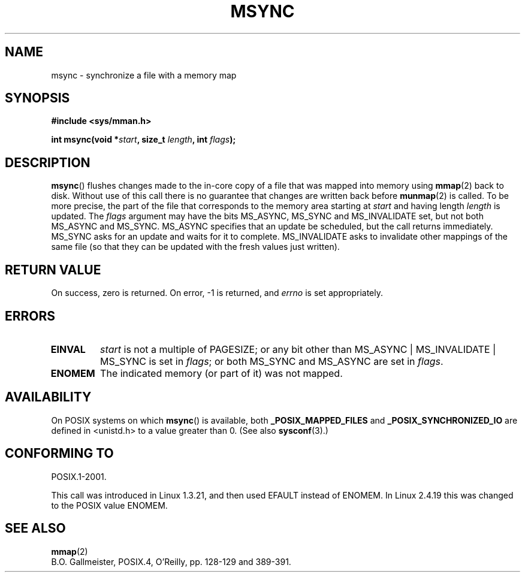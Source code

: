 .\" Hey Emacs! This file is -*- nroff -*- source.
.\"
.\" Copyright (C) 1996 Andries Brouwer (aeb@cwi.nl)
.\"
.\" Permission is granted to make and distribute verbatim copies of this
.\" manual provided the copyright notice and this permission notice are
.\" preserved on all copies.
.\"
.\" Permission is granted to copy and distribute modified versions of this
.\" manual under the conditions for verbatim copying, provided that the
.\" entire resulting derived work is distributed under the terms of a
.\" permission notice identical to this one.
.\" 
.\" Since the Linux kernel and libraries are constantly changing, this
.\" manual page may be incorrect or out-of-date.  The author(s) assume no
.\" responsibility for errors or omissions, or for damages resulting from
.\" the use of the information contained herein.  The author(s) may not
.\" have taken the same level of care in the production of this manual,
.\" which is licensed free of charge, as they might when working
.\" professionally.
.\" 
.\" Formatted or processed versions of this manual, if unaccompanied by
.\" the source, must acknowledge the copyright and authors of this work.
.\"
.TH MSYNC 2 2003-08-21 "Linux 2.4" "Linux Programmer's Manual"
.SH NAME
msync \- synchronize a file with a memory map
.SH SYNOPSIS
.B #include <sys/mman.h>
.sp
.BI "int msync(void *" start ", size_t " length ", int " flags );
.SH DESCRIPTION
.BR msync ()
flushes changes made to the in-core copy of a file that was mapped
into memory using
.BR mmap (2)
back to disk.  Without use of this call
there is no guarantee that changes are written back before
.BR munmap (2)
is called.  To be more precise, the part of the file that
corresponds to the memory area starting at
.I start
and having length
.I length
is updated.  The
.I flags
argument may have the bits MS_ASYNC, MS_SYNC and MS_INVALIDATE set,
but not both MS_ASYNC and MS_SYNC.
MS_ASYNC specifies that an update be scheduled, but the call
returns immediately.
MS_SYNC asks for an update and waits for it to complete.
MS_INVALIDATE asks to invalidate other mappings of the same file
(so that they can be updated with the fresh values just written).
.SH "RETURN VALUE"
On success, zero is returned.  On error, \-1 is returned, and
.I errno
is set appropriately.
.SH ERRORS
.TP
.BR EINVAL
.I start
is not a multiple of PAGESIZE; or any bit other than
MS_ASYNC | MS_INVALIDATE | MS_SYNC is set in
.IR flags ;
or both 
MS_SYNC and MS_ASYNC are set in
.IR flags .
.TP
.B ENOMEM
The indicated memory (or part of it) was not mapped.
.SH AVAILABILITY
On POSIX systems on which
.BR msync ()
is available, both
.B _POSIX_MAPPED_FILES
and
.B _POSIX_SYNCHRONIZED_IO
are defined in <unistd.h> to a value greater than 0. (See also
.BR sysconf (3).)
.\" POSIX.1-2001: It shall be defined to -1 or 0 or 200112L.
.\" -1: unavailable, 0: ask using sysconf().
.\" glibc defines them to 1.
.SH "CONFORMING TO"
POSIX.1-2001.

This call was introduced in Linux 1.3.21, and then used EFAULT instead of
ENOMEM. In Linux 2.4.19 this was changed to the POSIX value ENOMEM.
.SH "SEE ALSO"
.BR mmap (2)
.br
B.O. Gallmeister, POSIX.4, O'Reilly, pp. 128-129 and 389-391.
